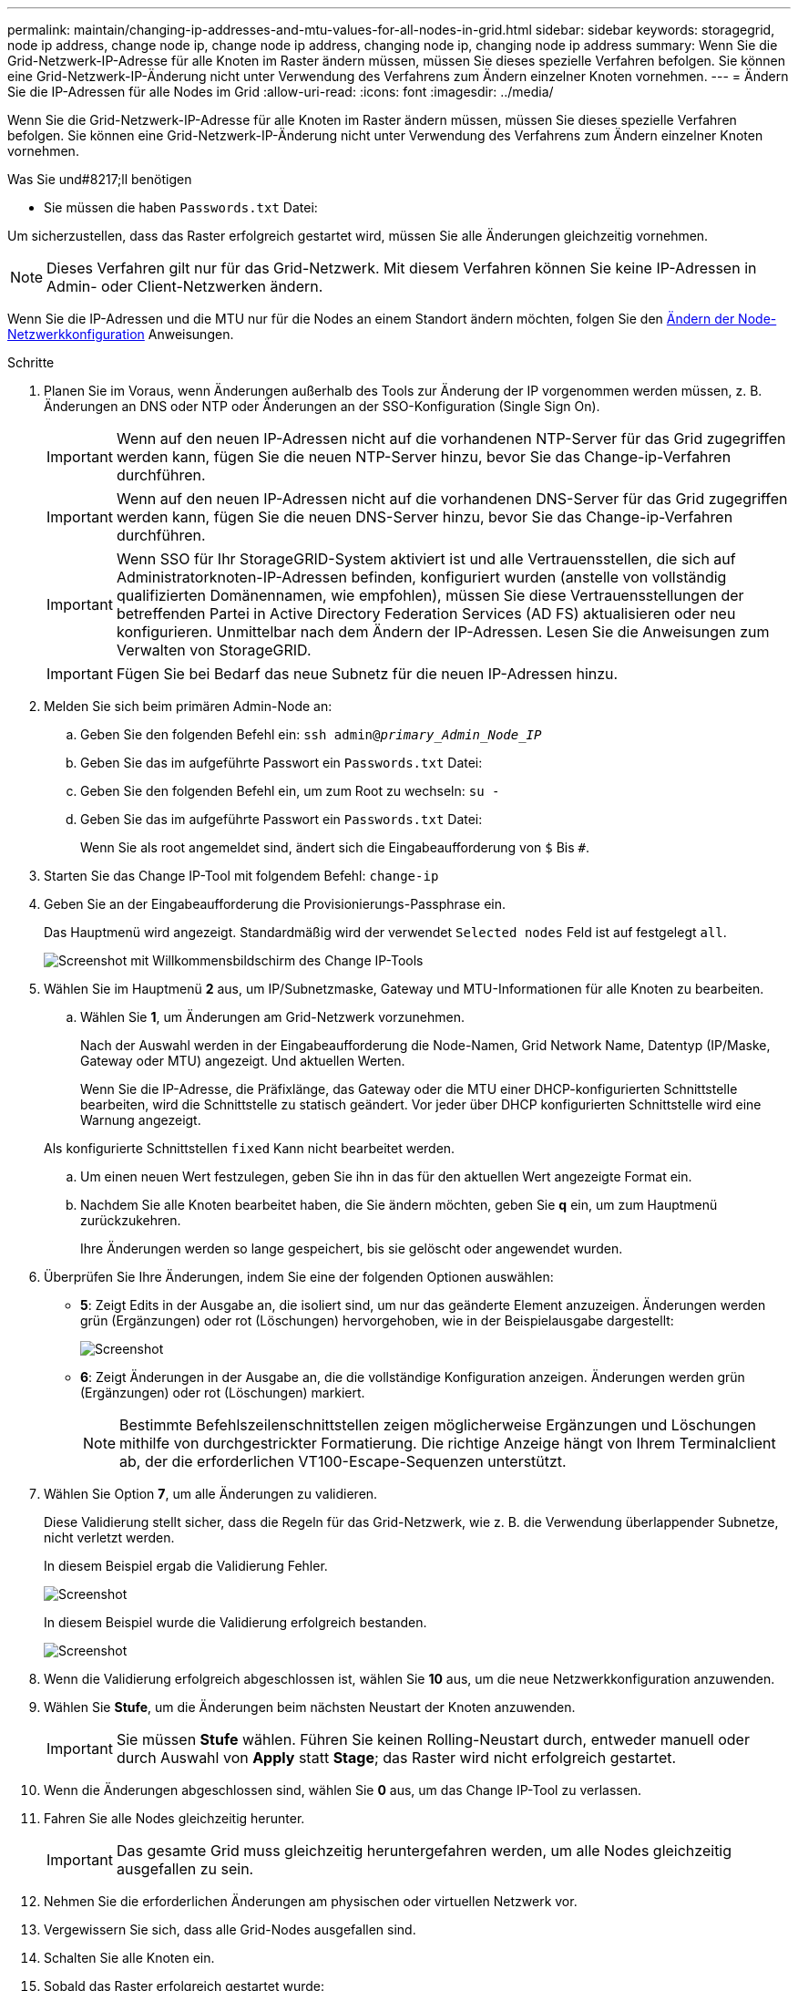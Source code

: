 ---
permalink: maintain/changing-ip-addresses-and-mtu-values-for-all-nodes-in-grid.html 
sidebar: sidebar 
keywords: storagegrid, node ip address, change node ip, change node ip address, changing node ip, changing node ip address 
summary: Wenn Sie die Grid-Netzwerk-IP-Adresse für alle Knoten im Raster ändern müssen, müssen Sie dieses spezielle Verfahren befolgen. Sie können eine Grid-Netzwerk-IP-Änderung nicht unter Verwendung des Verfahrens zum Ändern einzelner Knoten vornehmen. 
---
= Ändern Sie die IP-Adressen für alle Nodes im Grid
:allow-uri-read: 
:icons: font
:imagesdir: ../media/


[role="lead"]
Wenn Sie die Grid-Netzwerk-IP-Adresse für alle Knoten im Raster ändern müssen, müssen Sie dieses spezielle Verfahren befolgen. Sie können eine Grid-Netzwerk-IP-Änderung nicht unter Verwendung des Verfahrens zum Ändern einzelner Knoten vornehmen.

.Was Sie und#8217;ll benötigen
* Sie müssen die haben `Passwords.txt` Datei:


Um sicherzustellen, dass das Raster erfolgreich gestartet wird, müssen Sie alle Änderungen gleichzeitig vornehmen.


NOTE: Dieses Verfahren gilt nur für das Grid-Netzwerk. Mit diesem Verfahren können Sie keine IP-Adressen in Admin- oder Client-Netzwerken ändern.

Wenn Sie die IP-Adressen und die MTU nur für die Nodes an einem Standort ändern möchten, folgen Sie den xref:changing-nodes-network-configuration.adoc[Ändern der Node-Netzwerkkonfiguration] Anweisungen.

.Schritte
. Planen Sie im Voraus, wenn Änderungen außerhalb des Tools zur Änderung der IP vorgenommen werden müssen, z. B. Änderungen an DNS oder NTP oder Änderungen an der SSO-Konfiguration (Single Sign On).
+

IMPORTANT: Wenn auf den neuen IP-Adressen nicht auf die vorhandenen NTP-Server für das Grid zugegriffen werden kann, fügen Sie die neuen NTP-Server hinzu, bevor Sie das Change-ip-Verfahren durchführen.

+

IMPORTANT: Wenn auf den neuen IP-Adressen nicht auf die vorhandenen DNS-Server für das Grid zugegriffen werden kann, fügen Sie die neuen DNS-Server hinzu, bevor Sie das Change-ip-Verfahren durchführen.

+

IMPORTANT: Wenn SSO für Ihr StorageGRID-System aktiviert ist und alle Vertrauensstellen, die sich auf Administratorknoten-IP-Adressen befinden, konfiguriert wurden (anstelle von vollständig qualifizierten Domänennamen, wie empfohlen), müssen Sie diese Vertrauensstellungen der betreffenden Partei in Active Directory Federation Services (AD FS) aktualisieren oder neu konfigurieren. Unmittelbar nach dem Ändern der IP-Adressen. Lesen Sie die Anweisungen zum Verwalten von StorageGRID.

+

IMPORTANT: Fügen Sie bei Bedarf das neue Subnetz für die neuen IP-Adressen hinzu.

. Melden Sie sich beim primären Admin-Node an:
+
.. Geben Sie den folgenden Befehl ein: `ssh admin@_primary_Admin_Node_IP_`
.. Geben Sie das im aufgeführte Passwort ein `Passwords.txt` Datei:
.. Geben Sie den folgenden Befehl ein, um zum Root zu wechseln: `su -`
.. Geben Sie das im aufgeführte Passwort ein `Passwords.txt` Datei:
+
Wenn Sie als root angemeldet sind, ändert sich die Eingabeaufforderung von `$` Bis `#`.



. Starten Sie das Change IP-Tool mit folgendem Befehl: `change-ip`
. Geben Sie an der Eingabeaufforderung die Provisionierungs-Passphrase ein.
+
Das Hauptmenü wird angezeigt. Standardmäßig wird der verwendet `Selected nodes` Feld ist auf festgelegt `all`.

+
image::../media/change_ip_tool_main_menu.png[Screenshot mit Willkommensbildschirm des Change IP-Tools]

. Wählen Sie im Hauptmenü *2* aus, um IP/Subnetzmaske, Gateway und MTU-Informationen für alle Knoten zu bearbeiten.
+
.. Wählen Sie *1*, um Änderungen am Grid-Netzwerk vorzunehmen.
+
Nach der Auswahl werden in der Eingabeaufforderung die Node-Namen, Grid Network Name, Datentyp (IP/Maske, Gateway oder MTU) angezeigt. Und aktuellen Werten.

+
Wenn Sie die IP-Adresse, die Präfixlänge, das Gateway oder die MTU einer DHCP-konfigurierten Schnittstelle bearbeiten, wird die Schnittstelle zu statisch geändert. Vor jeder über DHCP konfigurierten Schnittstelle wird eine Warnung angezeigt.

+
Als konfigurierte Schnittstellen `fixed` Kann nicht bearbeitet werden.

.. Um einen neuen Wert festzulegen, geben Sie ihn in das für den aktuellen Wert angezeigte Format ein.
.. Nachdem Sie alle Knoten bearbeitet haben, die Sie ändern möchten, geben Sie *q* ein, um zum Hauptmenü zurückzukehren.
+
Ihre Änderungen werden so lange gespeichert, bis sie gelöscht oder angewendet wurden.



. Überprüfen Sie Ihre Änderungen, indem Sie eine der folgenden Optionen auswählen:
+
** *5*: Zeigt Edits in der Ausgabe an, die isoliert sind, um nur das geänderte Element anzuzeigen. Änderungen werden grün (Ergänzungen) oder rot (Löschungen) hervorgehoben, wie in der Beispielausgabe dargestellt:
+
image::../media/change_ip_tool_edit_ip_mask_sample_output.png[Screenshot, der durch umgebenden Text beschrieben wird]

** *6*: Zeigt Änderungen in der Ausgabe an, die die vollständige Konfiguration anzeigen. Änderungen werden grün (Ergänzungen) oder rot (Löschungen) markiert.
+

NOTE: Bestimmte Befehlszeilenschnittstellen zeigen möglicherweise Ergänzungen und Löschungen mithilfe von durchgestrickter Formatierung. Die richtige Anzeige hängt von Ihrem Terminalclient ab, der die erforderlichen VT100-Escape-Sequenzen unterstützt.





. Wählen Sie Option *7*, um alle Änderungen zu validieren.
+
Diese Validierung stellt sicher, dass die Regeln für das Grid-Netzwerk, wie z. B. die Verwendung überlappender Subnetze, nicht verletzt werden.

+
In diesem Beispiel ergab die Validierung Fehler.

+
image::../media/change_ip_tool_validate_sample_error_messages.gif[Screenshot, der durch umgebenden Text beschrieben wird]

+
In diesem Beispiel wurde die Validierung erfolgreich bestanden.

+
image::../media/change_ip_tool_validate_sample_passed_messages.gif[Screenshot, der durch umgebenden Text beschrieben wird]

. Wenn die Validierung erfolgreich abgeschlossen ist, wählen Sie *10* aus, um die neue Netzwerkkonfiguration anzuwenden.
. Wählen Sie *Stufe*, um die Änderungen beim nächsten Neustart der Knoten anzuwenden.
+

IMPORTANT: Sie müssen *Stufe* wählen. Führen Sie keinen Rolling-Neustart durch, entweder manuell oder durch Auswahl von *Apply* statt *Stage*; das Raster wird nicht erfolgreich gestartet.

. Wenn die Änderungen abgeschlossen sind, wählen Sie *0* aus, um das Change IP-Tool zu verlassen.
. Fahren Sie alle Nodes gleichzeitig herunter.
+

IMPORTANT: Das gesamte Grid muss gleichzeitig heruntergefahren werden, um alle Nodes gleichzeitig ausgefallen zu sein.

. Nehmen Sie die erforderlichen Änderungen am physischen oder virtuellen Netzwerk vor.
. Vergewissern Sie sich, dass alle Grid-Nodes ausgefallen sind.
. Schalten Sie alle Knoten ein.
. Sobald das Raster erfolgreich gestartet wurde:
+
.. Wenn Sie neue NTP-Server hinzugefügt haben, löschen Sie die alten NTP-Serverwerte.
.. Wenn Sie neue DNS-Server hinzugefügt haben, löschen Sie die alten DNS-Serverwerte.


. Laden Sie das neue Wiederherstellungspaket aus dem Grid Manager herunter.
+
.. Wählen Sie *WARTUNG* > *System* > *Wiederherstellungspaket*.
.. Geben Sie die Provisionierungs-Passphrase ein.




xref:../admin/index.adoc[StorageGRID verwalten]

xref:adding-to-or-changing-subnet-lists-on-grid-network.adoc[Fügen Sie zu Subnetzlisten im Grid-Netzwerk hinzu oder ändern Sie diese]

xref:shutting-down-grid-node.adoc[Fahren Sie den Grid-Node herunter]
